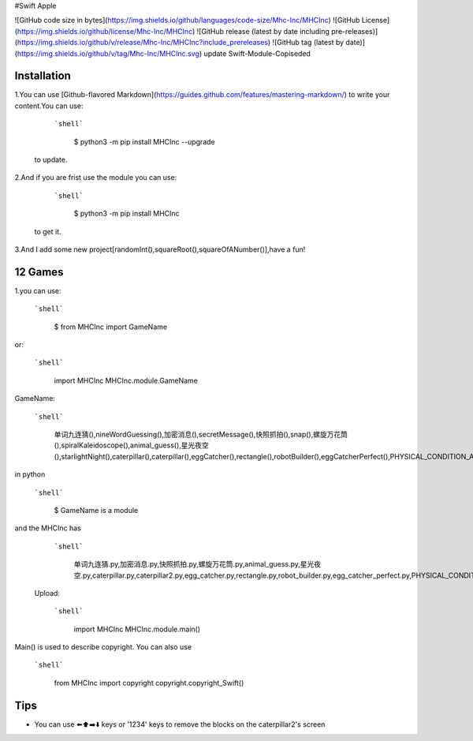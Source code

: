 #Swift Apple

![GitHub code size in bytes](https://img.shields.io/github/languages/code-size/Mhc-Inc/MHCInc) ![GitHub License](https://img.shields.io/github/license/Mhc-Inc/MHCInc) ![GitHub release (latest by date including pre-releases)](https://img.shields.io/github/v/release/Mhc-Inc/MHCInc?include_prereleases) ![GitHub tag (latest by date)](https://img.shields.io/github/v/tag/Mhc-Inc/MHCInc.svg)
update Swift-Module-Copiseded

Installation
---------------

1.You can use [Github-flavored Markdown](https://guides.github.com/features/mastering-markdown/) to write your content.You can use:

   ```shell```

      $ python3 -m pip install MHCInc --upgrade

  to update.


2.And if you are frist use the module you can use:

  ```shell```

      $ python3 -m pip install MHCInc

 to get it.

3.And I add some new project[randomInt(),squareRoot(),squareOfANumber()],have a fun!

12 Games
---------------
1.you can use:

   ```shell```
      
       $ from MHCInc import GameName
or:

   ```shell```
      
       import MHCInc
       MHCInc.module.GameName

GameName:

  ```shell```
        
      单词九连猜(),nineWordGuessing(),加密消息(),secretMessage(),快照抓拍(),snap(),螺旋万花筒(),spiralKaleidoscope(),animal_guess(),星光夜空(),starlightNight(),caterpillar(),caterpillar(),eggCatcher(),rectangle(),robotBuilder(),eggCatcherPerfect(),PHYSICAL_CONDITION_APPLET(),matchmaker(),screen_pet()
    

in python

  ```shell```

        $ GameName is a module


and the MHCInc has

   ```shell```

        单词九连猜.py,加密消息.py,快照抓拍.py,螺旋万花筒.py,animal_guess.py,星光夜空.py,caterpillar.py,caterpillar2.py,egg_catcher.py,rectangle.py,robot_builder.py,egg_catcher_perfect.py,PHYSICAL_CONDITION_APPLET.py,matchmaker.py,screen_pet.py

 Upload:

  ```shell```

      import MHCInc
      MHCInc.module.main()

Main() is used to describe copyright. You can also use

   ```shell```

      from MHCInc import copyright
      copyright.copyright_Swift()
      
Tips
-------

-  You can use ⬅️⬆️➡️⬇️ keys or '1234' keys to remove the blocks on the
   caterpillar2's screen

